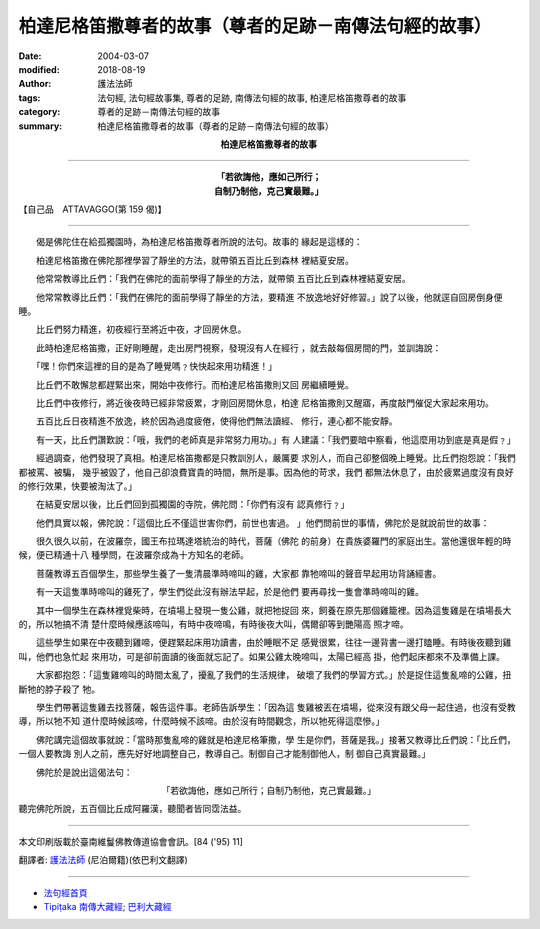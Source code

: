柏達尼格笛撒尊者的故事（尊者的足跡－南傳法句經的故事）
============================================================

:date: 2004-03-07
:modified: 2018-08-19
:author: 護法法師
:tags: 法句經, 法句經故事集, 尊者的足跡, 南傳法句經的故事, 柏達尼格笛撒尊者的故事
:category: 尊者的足跡－南傳法句經的故事
:summary: 柏達尼格笛撒尊者的故事（尊者的足跡－南傳法句經的故事）


.. container:: align-center

  **柏達尼格笛撒尊者的故事**

----

.. container:: align-center

  | **「若欲誨他，應如己所行；**
  | **自制乃制他，克己實最難。」**

【自己品　ATTAVAGGO(第 159 偈)】

----

　　偈是佛陀住在給孤獨園時，為柏達尼格笛撒尊者所說的法句。故事的 緣起是這樣的：

　　柏達尼格笛撒在佛陀那裡學習了靜坐的方法，就帶領五百比丘到森林 裡結夏安居。

　　他常常教導比丘們：「我們在佛陀的面前學得了靜坐的方法，就帶領 五百比丘到森林裡結夏安居。

　　他常常教導比丘們：「我們在佛陀的面前學得了靜坐的方法，要精進 不放逸地好好修習。」說了以後，他就逕自回房倒身便睡。

　　比丘們努力精進，初夜經行至將近中夜，才回房休息。

　　此時柏達尼格笛撒，正好剛睡醒，走出房門視察，發現沒有人在經行 ，就去敲每個房間的門，並訓誨說：

　　「嘿！你們來這裡的目的是為了睡覺嗎﹖快快起來用功精進！」

　　比丘們不敢懈怠都趕緊出來，開始中夜修行。而柏達尼格笛撒則又回 房繼續睡覺。

　　比丘們中夜修行，將近後夜時已經非常疲累，才剛回房間休息，柏達 尼格笛撒則又醒寤，再度敲門催促大家起來用功。

　　五百比丘日夜精進不放逸，終於因為過度疲倦，使得他們無法讀經、 修行，連心都不能安靜。

　　有一天，比丘們讚歎說：「哦，我們的老師真是非常努力用功。」有 人建議：「我們要暗中察看，他這麼用功到底是真是假﹖」

　　經過調查，他們發現了真相。柏達尼格笛撒都是只教訓別人，嚴厲要 求別人，而自己卻整個晚上睡覺。比丘們抱怨說：「我們都被罵、被騙， 幾乎被毀了，他自己卻浪費寶貴的時間，無所是事。因為他的苛求，我們 都無法休息了，由於疲累過度沒有良好的修行效果，快要被淘汰了。」

　　在結夏安居以後，比丘們回到孤獨園的寺院，佛陀問：「你們有沒有 認真修行﹖」

　　他們具實以報，佛陀說：「這個比丘不僅這世害你們，前世也害過。 」他們問前世的事情，佛陀於是就說前世的故事：

　　很久很久以前，在波羅奈，國王布拉瑪達塔統治的時代，菩薩（佛陀 的前身）在貴族婆羅門的家庭出生。當他還很年輕的時候，便已精通十八 種學問，在波羅奈成為十方知名的老師。

　　菩薩教導五百個學生，那些學生養了一隻清晨準時啼叫的雞，大家都 靠牠啼叫的聲音早起用功背誦經書。

　　有一天這隻準時啼叫的雞死了，學生們從此沒有辦法早起，於是他們 要再尋找一隻會準時啼叫的雞。

　　其中一個學生在森林裡覓柴時，在墳場上發現一隻公雞，就把牠捉回 來，飼養在原先那個雞籠裡。因為這隻雞是在墳場長大的，所以牠搞不清 楚什麼時候應該啼叫，有時中夜啼鳴，有時後夜大叫，偶爾卻等到艷陽高 照才啼。

　　這些學生如果在中夜聽到雞啼，便趕緊起床用功讀書，由於睡眠不足 感覺很累，往往一邊背書一邊打瞌睡。有時後夜聽到雞叫，他們也急忙起 來用功，可是卻前面讀的後面就忘記了。如果公雞太晚啼叫，太陽已經高 掛，他們起床都來不及準備上課。

　　大家都抱怨：「這隻雞啼叫的時間太亂了，擾亂了我們的生活規律， 破壞了我們的學習方式。」於是捉住這隻亂啼的公雞，扭斷牠的脖子殺了 牠。

　　學生們帶著這隻雞去找菩薩，報告這件事。老師告訴學生：「因為這 隻雞被丟在墳場，從來沒有跟父母一起住過，也沒有受教導，所以牠不知 道什麼時候該啼，什麼時候不該啼。由於沒有時間觀念，所以牠死得這麼慘。」

　　佛陀講完這個故事就說：「當時那隻亂啼的雞就是柏達尼格筆撒，學 生是你們，菩薩是我。」接著又教導比丘們說：「比丘們，一個人要教誨 別人之前，應先好好地調整自己，教導自己。制御自己才能制御他人，制 御自己真實最難。」

　　佛陀於是說出這偈法句：

.. container:: align-center

  | 「若欲誨他，應如己所行；自制乃制他，克己實最難。」

聽完佛陀所說，五百個比丘成阿羅漢，聽聞者皆同霑法益。

----

本文印刷版載於臺南維鬘佛教傳道協會會訊。[84 ('95) 11]

翻譯者: `護法法師 <{filename}/articles/dharmagupta/master-dharmagupta%zh.rst>`_ (尼泊爾籍)(依巴利文翻譯)

----------------------

- `法句經首頁 <{filename}../dhp%zh.rst>`__

- `Tipiṭaka 南傳大藏經; 巴利大藏經 <{filename}/articles/tipitaka/tipitaka%zh.rst>`__


..
  2018-08-19 post, 08-07 rev. change title; add: remark; del: :oldurl: http://myweb.ncku.edu.tw/~lsn46/Tipitaka/Sutta/Khuddaka/Dhammapada/DhP_Story159.htm
  2016-04-17 create rst
  2004-03-07 create html